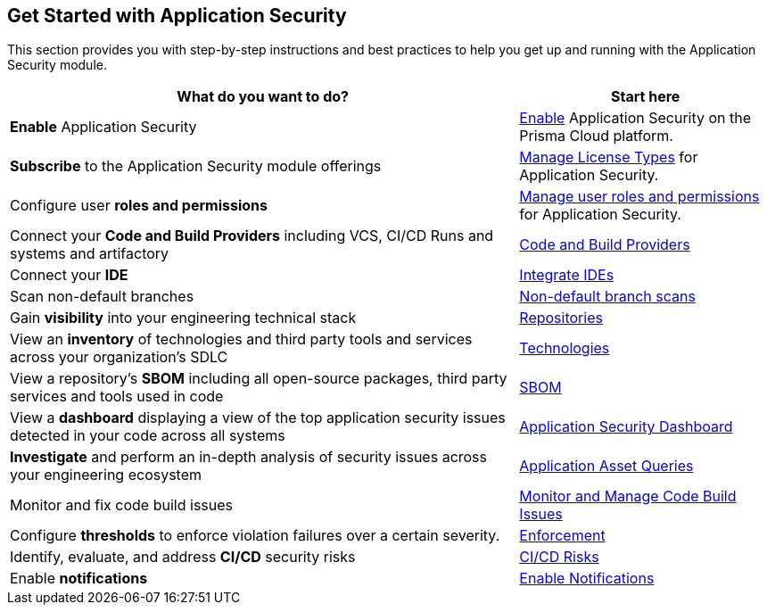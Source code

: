 == Get Started with Application Security

This section provides you with step-by-step instructions and best practices to help you get up and running with the Application Security module.

[cols="2,1", options="header"]
|===
|*What do you want to do?*
|*Start here*

|*Enable* Application Security

|xref:enable-application-security.adoc[Enable] Application Security on the Prisma Cloud platform.

|*Subscribe* to the Application Security module offerings
|xref:application-security-license-types.adoc[Manage License Types] for Application Security.

|Configure user *roles and permissions*
|xref:manage-roles-permissions.adoc[Manage user roles and permissions] for Application Security.

|Connect your *Code and Build Providers* including VCS, CI/CD Runs and systems and artifactory 
|xref:connect-code-and-build-providers/connect-code-build-providers.adoc[Code and Build Providers]

|Connect your *IDE*
|xref:../ides/integrate-ide.adoc[Integrate IDEs]

|Scan non-default branches
|xref:non-default-branch-scan.adoc[Non-default branch scans]

|Gain *visibility* into your engineering technical stack
|xref:../visibility/repositories.adoc[Repositories]

|View an *inventory* of technologies and third party tools and services across your organization's SDLC
|xref:../visibility/technologies/technologies.adoc[Technologies]

|View a repository's *SBOM* including all open-source packages, third party services and tools used in code
|xref:../visibility/sbom.adoc[SBOM] 

|View a *dashboard* displaying a view of the top application security issues detected in your code across all systems 
|xref:../../dashboards/dashboards-application-security.adoc[Application Security Dashboard] 

|*Investigate* and perform an in-depth analysis of security issues across your engineering ecosystem
|xref:../../search-and-investigate/application-asset-queries/application-asset-queries.adoc[Application Asset Queries]

|Monitor and fix code build issues
|xref:../risk-management/monitor-and-manage-code-build/monitor-and-manage-code-build.adoc[Monitor and Manage Code Build Issues]


// |Find and fix issues in your pull requests and merge requests from a specific branch of a repository
// |See xref:../../dashboards/dashboards-application-security.adoc[Application Security Dashboard]

|Configure *thresholds* to enforce violation failures over a certain severity.
|xref:../risk-management/monitor-and-manage-code-build/enforcement.adoc[Enforcement]

|Identify, evaluate, and address *CI/CD* security risks
|xref:../risk-management/ci-cd-risks.adoc[CI/CD Risks]

|Enable *notifications* 
|xref:application-security-settings/enable-notifications.adoc[Enable Notifications]


|===